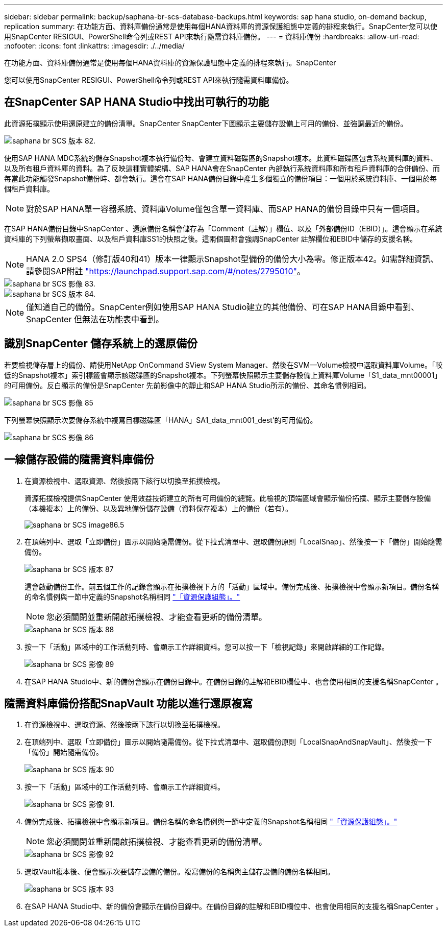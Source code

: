 ---
sidebar: sidebar 
permalink: backup/saphana-br-scs-database-backups.html 
keywords: sap hana studio, on-demand backup, replication 
summary: 在功能方面、資料庫備份通常是使用每個HANA資料庫的資源保護組態中定義的排程來執行。SnapCenter您可以使用SnapCenter RESIGUI、PowerShell命令列或REST API來執行隨需資料庫備份。 
---
= 資料庫備份
:hardbreaks:
:allow-uri-read: 
:nofooter: 
:icons: font
:linkattrs: 
:imagesdir: ./../media/


[role="lead"]
在功能方面、資料庫備份通常是使用每個HANA資料庫的資源保護組態中定義的排程來執行。SnapCenter

您可以使用SnapCenter RESIGUI、PowerShell命令列或REST API來執行隨需資料庫備份。



== 在SnapCenter SAP HANA Studio中找出可執行的功能

此資源拓撲顯示使用還原建立的備份清單。SnapCenter SnapCenter下圖顯示主要儲存設備上可用的備份、並強調最近的備份。

image::saphana-br-scs-image82.png[saphana br SCS 版本 82.]

使用SAP HANA MDC系統的儲存Snapshot複本執行備份時、會建立資料磁碟區的Snapshot複本。此資料磁碟區包含系統資料庫的資料、以及所有租戶資料庫的資料。為了反映這種實體架構、SAP HANA會在SnapCenter 內部執行系統資料庫和所有租戶資料庫的合併備份、而每當此功能觸發Snapshot備份時、都會執行。這會在SAP HANA備份目錄中產生多個獨立的備份項目：一個用於系統資料庫、一個用於每個租戶資料庫。


NOTE: 對於SAP HANA單一容器系統、資料庫Volume僅包含單一資料庫、而SAP HANA的備份目錄中只有一個項目。

在SAP HANA備份目錄中SnapCenter 、還原備份名稱會儲存為「Comment（註解）」欄位、以及「外部備份ID（EBID）」。這會顯示在系統資料庫的下列螢幕擷取畫面、以及租戶資料庫SS1的快照之後。這兩個圖都會強調SnapCenter 註解欄位和EBID中儲存的支援名稱。


NOTE: HANA 2.0 SPS4（修訂版40和41）版本一律顯示Snapshot型備份的備份大小為零。修正版本42。如需詳細資訊、請參閱SAP附註 https://launchpad.support.sap.com/["https://launchpad.support.sap.com/#/notes/2795010"^]。

image::saphana-br-scs-image83.png[saphana br SCS 影像 83.]

image::saphana-br-scs-image84.png[saphana br SCS 版本 84.]


NOTE: 僅知道自己的備份。SnapCenter例如使用SAP HANA Studio建立的其他備份、可在SAP HANA目錄中看到、SnapCenter 但無法在功能表中看到。



== 識別SnapCenter 儲存系統上的還原備份

若要檢視儲存層上的備份、請使用NetApp OnCommand SView System Manager、然後在SVM—Volume檢視中選取資料庫Volume。「較低的Snapshot複本」索引標籤會顯示該磁碟區的Snapshot複本。下列螢幕快照顯示主要儲存設備上資料庫Volume「S1_data_mnt00001」的可用備份。反白顯示的備份是SnapCenter 先前影像中的靜止和SAP HANA Studio所示的備份、其命名慣例相同。

image::saphana-br-scs-image85.png[saphana br SCS 影像 85]

下列螢幕快照顯示次要儲存系統中複寫目標磁碟區「HANA」SA1_data_mnt001_dest'的可用備份。

image::saphana-br-scs-image86.png[saphana br SCS 影像 86]



== 一線儲存設備的隨需資料庫備份

. 在資源檢視中、選取資源、然後按兩下該行以切換至拓撲檢視。
+
資源拓撲檢視提供SnapCenter 使用效益技術建立的所有可用備份的總覽。此檢視的頂端區域會顯示備份拓撲、顯示主要儲存設備（本機複本）上的備份、以及異地備份儲存設備（資料保存複本）上的備份（若有）。

+
image::saphana-br-scs-image86.5.png[saphana br SCS image86.5]

. 在頂端列中、選取「立即備份」圖示以開始隨需備份。從下拉式清單中、選取備份原則「LocalSnap」、然後按一下「備份」開始隨需備份。
+
image::saphana-br-scs-image87.png[saphana br SCS 版本 87]

+
這會啟動備份工作。前五個工作的記錄會顯示在拓撲檢視下方的「活動」區域中。備份完成後、拓撲檢視中會顯示新項目。備份名稱的命名慣例與一節中定義的Snapshot名稱相同 link:saphana-br-scs-snapcenter-resource-specific-configuration-for-sap-hana-database-backups.html#resource-protection-configuration["「資源保護組態」。"]

+

NOTE: 您必須關閉並重新開啟拓撲檢視、才能查看更新的備份清單。

+
image::saphana-br-scs-image88.png[saphana br SCS 版本 88]

. 按一下「活動」區域中的工作活動列時、會顯示工作詳細資料。您可以按一下「檢視記錄」來開啟詳細的工作記錄。
+
image::saphana-br-scs-image89.png[saphana br SCS 影像 89]

. 在SAP HANA Studio中、新的備份會顯示在備份目錄中。在備份目錄的註解和EBID欄位中、也會使用相同的支援名稱SnapCenter 。




== 隨需資料庫備份搭配SnapVault 功能以進行還原複寫

. 在資源檢視中、選取資源、然後按兩下該行以切換至拓撲檢視。
. 在頂端列中、選取「立即備份」圖示以開始隨需備份。從下拉式清單中、選取備份原則「LocalSnapAndSnapVault」、然後按一下「備份」開始隨需備份。
+
image::saphana-br-scs-image90.png[saphana br SCS 版本 90]

. 按一下「活動」區域中的工作活動列時、會顯示工作詳細資料。
+
image::saphana-br-scs-image91.png[saphana br SCS 影像 91.]

. 備份完成後、拓撲檢視中會顯示新項目。備份名稱的命名慣例與一節中定義的Snapshot名稱相同 link:saphana-br-scs-snapcenter-resource-specific-configuration-for-sap-hana-database-backups.html#resource-protection-configuration["「資源保護組態」。"]
+

NOTE: 您必須關閉並重新開啟拓撲檢視、才能查看更新的備份清單。

+
image::saphana-br-scs-image92.png[saphana br SCS 影像 92]

. 選取Vault複本後、便會顯示次要儲存設備的備份。複寫備份的名稱與主儲存設備的備份名稱相同。
+
image::saphana-br-scs-image93.png[saphana br SCS 版本 93]

. 在SAP HANA Studio中、新的備份會顯示在備份目錄中。在備份目錄的註解和EBID欄位中、也會使用相同的支援名稱SnapCenter 。

